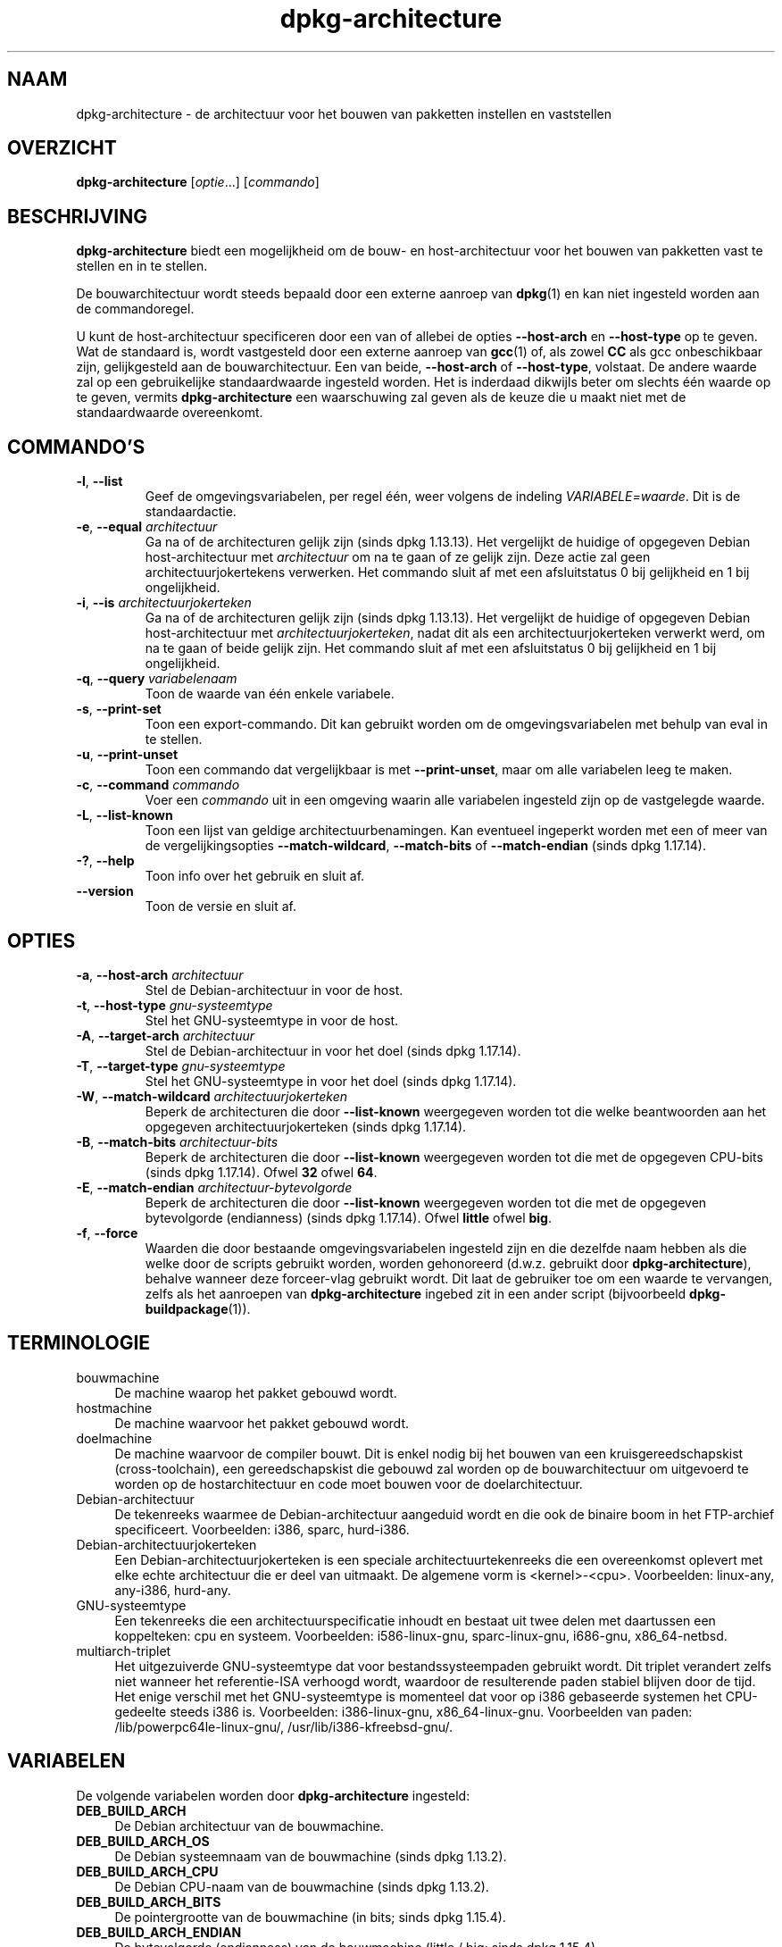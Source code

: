 .\" dpkg manual page - dpkg-architecture(1)
.\"
.\" Copyright © 2005 Marcus Brinkmann <brinkmd@debian.org>
.\" Copyright © 2005 Scott James Remnant <scott@netsplit.com>
.\" Copyright © 2006-2015 Guillem Jover <guillem@debian.org>
.\" Copyright © 2009-2012 Raphaël Hertzog <hertzog@debian.org>
.\"
.\" This is free software; you can redistribute it and/or modify
.\" it under the terms of the GNU General Public License as published by
.\" the Free Software Foundation; either version 2 of the License, or
.\" (at your option) any later version.
.\"
.\" This is distributed in the hope that it will be useful,
.\" but WITHOUT ANY WARRANTY; without even the implied warranty of
.\" MERCHANTABILITY or FITNESS FOR A PARTICULAR PURPOSE.  See the
.\" GNU General Public License for more details.
.\"
.\" You should have received a copy of the GNU General Public License
.\" along with this program.  If not, see <https://www.gnu.org/licenses/>.
.
.\"*******************************************************************
.\"
.\" This file was generated with po4a. Translate the source file.
.\"
.\"*******************************************************************
.TH dpkg\-architecture 1 28\-03\-2013 Debian\-project dpkg\-hulpprogramma's
.SH NAAM
dpkg\-architecture \- de architectuur voor het bouwen van pakketten instellen
en vaststellen
.
.SH OVERZICHT
\fBdpkg\-architecture\fP [\fIoptie\fP...] [\fIcommando\fP]
.PP
.
.SH BESCHRIJVING
\fBdpkg\-architecture\fP biedt een mogelijkheid om de bouw\- en host\-architectuur
voor het bouwen van pakketten vast te stellen en in te stellen.
.PP
De bouwarchitectuur wordt steeds bepaald door een externe aanroep van
\fBdpkg\fP(1) en kan niet ingesteld worden aan de commandoregel.
.PP
U kunt de host\-architectuur specificeren door een van of allebei de opties
\fB\-\-host\-arch\fP en \fB\-\-host\-type\fP op te geven. Wat de standaard is, wordt
vastgesteld door een externe aanroep van \fBgcc\fP(1) of, als zowel \fBCC\fP als
gcc onbeschikbaar zijn, gelijkgesteld aan de bouwarchitectuur. Een van
beide, \fB\-\-host\-arch\fP of \fB\-\-host\-type\fP, volstaat. De andere waarde zal op
een gebruikelijke standaardwaarde ingesteld worden. Het is inderdaad
dikwijls beter om slechts één waarde op te geven, vermits
\fB\%dpkg\-architecture\fP een waarschuwing zal geven als de keuze die u maakt
niet met de standaardwaarde overeenkomt.
.
.SH COMMANDO'S
.TP 
\fB\-l\fP, \fB\-\-list\fP
Geef de omgevingsvariabelen, per regel één, weer volgens de indeling
\fIVARIABELE=waarde\fP. Dit is de standaardactie.
.TP 
\fB\-e\fP, \fB\-\-equal\fP \fIarchitectuur\fP
Ga na of de architecturen gelijk zijn (sinds dpkg 1.13.13). Het vergelijkt
de huidige of opgegeven Debian host\-architectuur met \fIarchitectuur\fP om na
te gaan of ze gelijk zijn. Deze actie zal geen architectuurjokertekens
verwerken. Het commando sluit af met een afsluitstatus 0 bij gelijkheid en 1
bij ongelijkheid.

.TP 
\fB\-i\fP, \fB\-\-is\fP \fIarchitectuurjokerteken\fP
Ga na of de architecturen gelijk zijn (sinds dpkg 1.13.13). Het vergelijkt
de huidige of opgegeven Debian host\-architectuur met
\fIarchitectuurjokerteken\fP, nadat dit als een architectuurjokerteken verwerkt
werd, om na te gaan of beide gelijk zijn. Het commando sluit af met een
afsluitstatus 0 bij gelijkheid en 1 bij ongelijkheid.
.TP 
\fB\-q\fP, \fB\-\-query\fP \fIvariabelenaam\fP
Toon de waarde van één enkele variabele.
.TP 
\fB\-s\fP, \fB\-\-print\-set\fP
Toon een export\-commando. Dit kan gebruikt worden om de omgevingsvariabelen
met behulp van eval in te stellen.
.TP 
\fB\-u\fP, \fB\-\-print\-unset\fP
Toon een commando dat vergelijkbaar is met \fB\-\-print\-unset\fP, maar om alle
variabelen leeg te maken.
.TP 
\fB\-c\fP, \fB\-\-command\fP \fIcommando\fP
Voer een \fIcommando\fP uit in een omgeving waarin alle variabelen ingesteld
zijn op de vastgelegde waarde.
.TP 
\fB\-L\fP, \fB\-\-list\-known\fP
Toon een lijst van geldige architectuurbenamingen. Kan eventueel ingeperkt
worden met een of meer van de vergelijkingsopties \fB\-\-match\-wildcard\fP,
\fB\-\-match\-bits\fP of \fB\-\-match\-endian\fP (sinds dpkg 1.17.14).
.TP 
\fB\-?\fP, \fB\-\-help\fP
Toon info over het gebruik en sluit af.
.TP 
\fB\-\-version\fP
Toon de versie en sluit af.
.
.SH OPTIES
.TP 
\fB\-a\fP, \fB\-\-host\-arch\fP \fIarchitectuur\fP
Stel de Debian\-architectuur in voor de host.
.TP 
\fB\-t\fP, \fB\-\-host\-type\fP \fIgnu\-systeemtype\fP
Stel het GNU\-systeemtype in voor de host.
.TP 
\fB\-A\fP, \fB\-\-target\-arch\fP \fIarchitectuur\fP
Stel de Debian\-architectuur in voor het doel (sinds dpkg 1.17.14).
.TP 
\fB\-T\fP, \fB\-\-target\-type\fP \fIgnu\-systeemtype\fP
Stel het GNU\-systeemtype in voor het doel (sinds dpkg 1.17.14).
.TP 
\fB\-W\fP, \fB\-\-match\-wildcard\fP \fIarchitectuurjokerteken\fP
Beperk de architecturen die door \fB\-\-list\-known\fP weergegeven worden tot die
welke beantwoorden aan het opgegeven architectuurjokerteken (sinds dpkg
1.17.14).
.TP 
\fB\-B\fP, \fB\-\-match\-bits\fP \fIarchitectuur\-bits\fP
Beperk de architecturen die door \fB\-\-list\-known\fP weergegeven worden tot die
met de opgegeven CPU\-bits (sinds dpkg 1.17.14). Ofwel \fB32\fP ofwel \fB64\fP.
.TP 
\fB\-E\fP, \fB\-\-match\-endian\fP \fIarchitectuur\-bytevolgorde\fP
Beperk de architecturen die door \fB\-\-list\-known\fP weergegeven worden tot die
met de opgegeven bytevolgorde (endianness) (sinds dpkg 1.17.14). Ofwel
\fBlittle\fP ofwel \fBbig\fP.
.TP 
\fB\-f\fP, \fB\-\-force\fP
Waarden die door bestaande omgevingsvariabelen ingesteld zijn en die
dezelfde naam hebben als die welke door de scripts gebruikt worden, worden
gehonoreerd (d.w.z. gebruikt door \fB\%dpkg\-architecture\fP), behalve wanneer
deze forceer\-vlag gebruikt wordt. Dit laat de gebruiker toe om een waarde te
vervangen, zelfs als het aanroepen van \fB\%dpkg\-architecture\fP ingebed zit in
een ander script (bijvoorbeeld \fB\%dpkg\-buildpackage\fP(1)).
.
.SH TERMINOLOGIE
.IP bouwmachine 4
De machine waarop het pakket gebouwd wordt.
.IP hostmachine 4
De machine waarvoor het pakket gebouwd wordt.
.IP doelmachine 4
De machine waarvoor de compiler bouwt. Dit is enkel nodig bij het bouwen van
een kruisgereedschapskist (cross\-toolchain), een gereedschapskist die
gebouwd zal worden op de bouwarchitectuur om uitgevoerd te worden op de
hostarchitectuur en code moet bouwen voor de doelarchitectuur.
.IP Debian\-architectuur 4
De tekenreeks waarmee de Debian\-architectuur aangeduid wordt en die ook de
binaire boom in het FTP\-archief specificeert. Voorbeelden: i386, sparc,
hurd\-i386.
.IP Debian\-architectuurjokerteken 4
Een Debian\-architectuurjokerteken is een speciale architectuurtekenreeks die
een overeenkomst oplevert met elke echte architectuur die er deel van
uitmaakt. De algemene vorm is <kernel>\-<cpu>. Voorbeelden:
linux\-any, any\-i386, hurd\-any.
.IP GNU\-systeemtype 4
Een tekenreeks die een architectuurspecificatie inhoudt en bestaat uit twee
delen met daartussen een koppelteken: cpu en systeem. Voorbeelden:
i586\-linux\-gnu, sparc\-linux\-gnu, i686\-gnu, x86_64\-netbsd.
.IP multiarch\-triplet 4
Het uitgezuiverde GNU\-systeemtype dat voor bestandssysteempaden gebruikt
wordt. Dit triplet verandert zelfs niet wanneer het referentie\-ISA verhoogd
wordt, waardoor de resulterende paden stabiel blijven door de tijd. Het
enige verschil met het GNU\-systeemtype is momenteel dat voor op i386
gebaseerde systemen het CPU\-gedeelte steeds i386 is. Voorbeelden:
i386\-linux\-gnu, x86_64\-linux\-gnu. Voorbeelden van paden:
/lib/powerpc64le\-linux\-gnu/, /usr/lib/i386\-kfreebsd\-gnu/.
.
.SH VARIABELEN
De volgende variabelen worden door \fBdpkg\-architecture\fP ingesteld:
.IP \fBDEB_BUILD_ARCH\fP 4
De Debian architectuur van de bouwmachine.
.IP \fBDEB_BUILD_ARCH_OS\fP 4
De Debian systeemnaam van de bouwmachine (sinds dpkg 1.13.2).
.IP \fBDEB_BUILD_ARCH_CPU\fP 4
De Debian CPU\-naam van de bouwmachine (sinds dpkg 1.13.2).
.IP \fBDEB_BUILD_ARCH_BITS\fP 4
De pointergrootte van de bouwmachine (in bits; sinds dpkg 1.15.4).
.IP \fBDEB_BUILD_ARCH_ENDIAN\fP 4
De bytevolgorde (endianness) van de bouwmachine (little / big; sinds dpkg
1.15.4).
.IP \fBDEB_BUILD_GNU_CPU\fP 4
Het CPU\-gedeelte van \fBDEB_BUILD_GNU_TYPE\fP.
.IP \fBDEB_BUILD_GNU_SYSTEM\fP 4
Het systeemgedeelte van \fBDEB_BUILD_GNU_TYPE\fP.
.IP \fBDEB_BUILD_GNU_TYPE\fP 4
Het GNU\-systeemtype van de bouwmachine.
.IP \fBDEB_BUILD_MULTIARCH\fP 4
Het uitgezuiverde GNU\-systeemtype van de bouwmachine, dat gebruikt wordt
voor bestandssysteempaden (sinds dpkg 1.16.0).
.IP \fBDEB_HOST_ARCH\fP 4
De Debian architectuur van de hostmachine.
.IP \fBDEB_HOST_ARCH_OS\fP 4
De Debian systeemnaam van de hostmachine (sinds dpkg 1.13.2).
.IP \fBDEB_HOST_ARCH_CPU\fP 4
De Debian CPU\-naam van de hostmachine (sinds dpkg 1.13.2).
.IP \fBDEB_HOST_ARCH_BITS\fP 4
De pointergrootte van de hostmachine (in bits; sinds dpkg 1.15.4).
.IP \fBDEB_HOST_ARCH_ENDIAN\fP 4
De bytevolgorde (endianness) van de hostmachine (little / big; sinds dpkg
1.15.4).
.IP \fBDEB_HOST_GNU_CPU\fP 4
Het CPU\-gedeelte van \fBDEB_HOST_GNU_TYPE\fP.
.IP \fBDEB_HOST_GNU_SYSTEM\fP 4
The systeemgedeelte van \fBDEB_HOST_GNU_TYPE\fP.
.IP \fBDEB_HOST_GNU_TYPE\fP 4
Het GNU\-systeemtype van de hostmachine.
.IP \fBDEB_HOST_MULTIARCH\fP 4
Het uitgezuiverde GNU\-systeemtype van de hostmachine, dat gebruikt wordt
voor bestandssysteem\-paden (sinds dpkg 1.16.0).
.IP \fBDEB_TARGET_ARCH\fP 4
De Debian architectuur van de doelmachine (sinds dpkg 1.17.14).
.IP \fBDEB_TARGET_ARCH_OS\fP 4
De Debian systeemnaam van de doelmachine (sinds dpkg 1.17.14).
.IP \fBDEB_TARGET_ARCH_CPU\fP 4
De Debian CPU\-naam van de doelmachine (sinds dpkg 1.17.14).
.IP \fBDEB_TARGET_ARCH_BITS\fP 4
De pointergrootte van de doelmachine (in bits; sinds dpkg 1.17.14).
.IP \fBDEB_TARGET_ARCH_ENDIAN\fP 4
De bytevolgorde (endianness) van de doelmachine (little / big; sinds dpkg
1.17.14).
.IP \fBDEB_TARGET_GNU_CPU\fP 4
Het CPU\-gedeelte van \fBDEB_TARGET_GNU_TYPE\fP (sinds dpkg 1.17.14).
.IP \fBDEB_TARGET_GNU_SYSTEM\fP 4
Het systeemgedeelte van \fBDEB_TARGET_GNU_TYPE\fP (sinds dpkg 1.17.14).
.IP \fBDEB_TARGET_GNU_TYPE\fP 4
Het GNU\-systeemtype van de doelmachine (sinds dpkg 1.17.14).
.IP \fBDEB_TARGET_MULTIARCH\fP 4
Het uitgezuiverde GNU\-systeemtype van de doelmachine, dat gebruikt wordt
voor bestandssysteempaden (sinds dpkg 1.17.14).
.
.SH BESTANDEN
.SS Architectuurtabellen
Al deze bestanden moeten aanwezig zijn, wil \fBdpkg\-architecture\fP kunnen
werken. Hun locatie kan veranderd worden bij de programmauitvoering met de
omgevingsvariabele \fBDPKG_DATADIR\fP.
.TP 
\fI/usr/share/dpkg/cputable\fP
Tabel met gekende CPU\-namen en hun omzetting naar een GNU\-naam.
.TP 
\fI/usr/share/dpkg/ostable\fP
Tabel van gekende namen van besturingssystemen en hun omzetting naar een
GNU\-naam.
.TP 
\fI/usr/share/dpkg/triplettable\fP
Omzetting tussen Debian architectuurtriplets en Debian architectuurnamen.
.TP 
\fI/usr/share/dpkg/abitable\fP
Tabel van Debian architectuur\-ABI\-attribuutvervangingen.
.SS "Ondersteuning bij het maken van een pakket"
.TP 
\fI/usr/share/dpkg/architecture.mk\fP
Makefile\-fragment dat alle variabelen die \fBdpkg\-architecture\fP uitvoert,
behoorlijk instelt en exporteert (sinds dpkg 1.16.1).
.
.SH VOORBEELDEN
\fBdpkg\-buildpackage\fP kan gebruikt worden met de optie \fB\-a\fP en geeft die
door aan \fB\%dpkg\-architecture\fP. Andere voorbeelden:
.IP
CC=i386\-gnu\-gcc dpkg\-architecture \-c debian/rules build
.IP
eval \`dpkg\-architecture \-u\`
.PP
Verifieer of de huidige of opgegeven hostarchitectuur gelijk is aan een
architectuur:
.IP
dpkg\-architecture \-elinux\-alpha
.IP
dpkg\-architecture \-amips \-elinux\-mips
.PP
Verifieer of de huidige of opgegeven hostarchitectuur een Linux\-systeem is:
.IP
dpkg\-architecture \-ilinux\-any
.IP
dpkg\-architecture \-ai386 \-ilinux\-any
.
.SS "Het gebruik in debian/rules"
De omgevingsvariabelen die door \fBdpkg\-architecture\fP ingesteld worden,
worden doorgegeven aan \fIdebian/rules\fP als variabelen voor make (zie de
documentatie van make). U mag er echter niet op vertrouwen, aangezien dit
het handmatig uitvoeren van het script verhindert. In de plaats daarvan zou
u ze altijd moeten initialiseren met door \fB\%dpkg\-architecture\fP met de
optie \fB\-q\fP te gebruiken. Hier volgen enkele voorbeelden die ook illustreren
hoe u in uw pakket ondersteuning voor cross\-compilatie kunt verbeteren:
.PP
Het opvragen van het GNU\-systeemtype en dit doorgeven aan ./configure:
.PP
.RS 4
.nf
DEB_BUILD_GNU_TYPE ?= $(shell dpkg\-architecture \-qDEB_BUILD_GNU_TYPE)
DEB_HOST_GNU_TYPE ?= $(shell dpkg\-architecture \-qDEB_HOST_GNU_TYPE)
[...]
ifeq ($(DEB_BUILD_GNU_TYPE), $(DEB_HOST_GNU_TYPE))
  confflags += \-\-build=$(DEB_HOST_GNU_TYPE)
else
  confflags += \-\-build=$(DEB_BUILD_GNU_TYPE) \e
               \-\-host=$(DEB_HOST_GNU_TYPE)
endif
[...]
\&./configure $(confflags)
.fi
.RE
.PP
Iets enkel voor een specifieke architectuur doen:
.PP
.RS 4
.nf
DEB_HOST_ARCH ?= $(shell dpkg\-architecture \-qDEB_HOST_ARCH)

ifeq ($(DEB_HOST_ARCH),alpha)
  [...]
endif
.fi
.RE
.PP
of indien u enkel dient te controleren wat het type CPU of OS is, moet u de
variabele \fBDEB_HOST_ARCH_CPU\fP of \fBDEB_HOST_ARCH_OS\fP gebruiken.
.PP
Merk op dat u ook kunt betrouwen op een extern Makefile\-fragment om al de
variabelen behoorlijk in te stellen die door \fBdpkg\-architecture\fP kunnen
aangeleverd worden:
.PP
.RS 4
.nf
include /usr/share/dpkg/architecture.mk

ifeq ($(DEB_HOST_ARCH),alpha)
  [...]
endif
.fi
.RE
.PP
In ieder geval moet u nooit \fBdpkg \-\-print\-architecture\fP gebruiken om
architectuurinformatie te bekomen tijdens het bouwen van een pakket.
.
.SH OPMERKINGEN
Alle lange commando\- en optienamen kunnen slechts sinds dpkg 1.17.17
gebruikt worden.
.
.SH "ZIE OOK"
\fBdpkg\-buildpackage\fP(1), \fBdpkg\-cross\fP(1).
